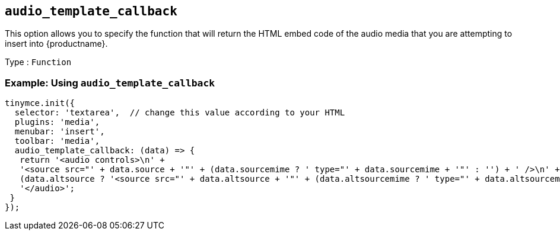 [[audio_template_callback]]
== `+audio_template_callback+`

This option allows you to specify the function that will return the HTML embed code of the audio media that you are attempting to insert into {productname}.

Type : `+Function+`

=== Example: Using `+audio_template_callback+`

[source,js]
----
tinymce.init({
  selector: 'textarea',  // change this value according to your HTML
  plugins: 'media',
  menubar: 'insert',
  toolbar: 'media',
  audio_template_callback: (data) => {
   return '<audio controls>\n' +
   '<source src="' + data.source + '"' + (data.sourcemime ? ' type="' + data.sourcemime + '"' : '') + ' />\n' +
   (data.altsource ? '<source src="' + data.altsource + '"' + (data.altsourcemime ? ' type="' + data.altsourcemime + '"' : '') + ' />\n' : '') +
   '</audio>';
 }
});
----

